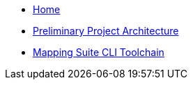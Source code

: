 
* xref:index.adoc[Home]
* link:{attachmentsdir}/ted-sws-architecture/index.html[Preliminary Project Architecture^]
* xref:mapping_suite_cli_toolchain.adoc[Mapping Suite CLI Toolchain]